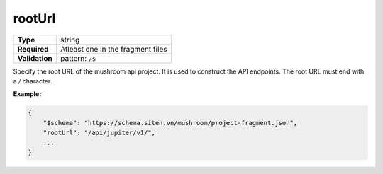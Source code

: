 #########
 rootUrl
#########

.. list-table::
   :header-rows: 0
   :stub-columns: 1

   -  -  Type
      -  string
   -  -  Required
      -  Atleast one in the fragment files
   -  -  Validation
      -  pattern: ``/$``

Specify the root URL of the mushroom api project. It is used to
construct the API endpoints. The root URL must end with a `/` character.

**Example:**

.. code:: javascript

   {
       "$schema": "https://schema.siten.vn/mushroom/project-fragment.json",
       "rootUrl": "/api/jupiter/v1/",
       ...
   }
